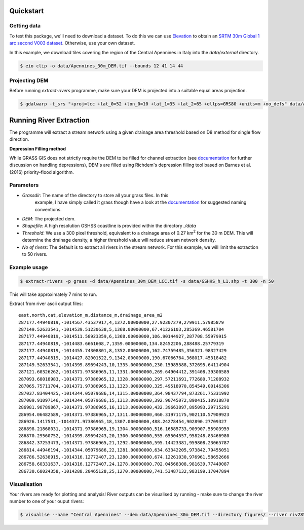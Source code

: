 Quickstart
===========

.. image:: https://github.com/pontc/grass-river-extraction-tools/blob/master/Example/figures/dem.png

Getting data
-------------

To test this package, we'll need to download a dataset. To do this we can use
`Elevation <https://pypi.org/project/elevation/>`_ to obtain an `SRTM 30m Global 1 arc second V003 dataset <https://search.earthdata.nasa.gov/search>`_. Otherwise, use your own dataset.

In this example, we download tiles covering the region of the Central Apennines in Italy into the *data/external* directory.

.. code:: bash

   $ eio clip -o data/Apennines_30m_DEM.tif --bounds 12 41 14 44

Projecting DEM
--------------

Before running *extract-rivers* programme, make sure your DEM is projected into 
a suitable equal areas projection.

.. code:: bash

   $ gdalwarp -t_srs "+proj=lcc +lat_0=52 +lon_0=10 +lat_1=35 +lat_2=65 +ellps=GRS80 +units=m +no_defs" data/Apennines_30m_DEM.tif data/Apennines_30m_DEM_LCC.tif

Running River Extraction
========================

The programme will extract a stream network using a given drainage 
area threshold based on D8 method for single flow direction. 

**Depression Filling method**

While GRASS GIS does not strictly require the DEM to be filled for channel 
extraction (see `documentation <https://grass-gis-to-extract-river-profiles.readthedocs.io/en/latest/>`_ 
for further discussion on handling depressions), DEM's are filled using Richdem's 
depression filling tool based on Barnes et al. (2016) priority-flood algorithm.

Parameters
----------

- *Grassdir*: The name of the directory to store all your grass files. In this
   example, I have simply called it grass though have a look at the `documentation <https://grass-gis-to-extract-river-profiles.readthedocs.io/en/latest/>`_ 
   for suggested naming conventions.

- *DEM*: The projected dem.

- *Shapefile*: A high resolution GSHSS coastline is provided within the directory 
  *./data*

- *Threshold*: We use a 300 pixel threshold, equivalent to a drainage area of 
  0.27 km\ :sup:`2` for the 30 m DEM. This will determine the drainage density, 
  a higher threshold value will reduce stream network density. 
   
- *No of rivers*: The default is to extract all rivers in the stream network.
  For this example, we will limit the extraction to 50 rivers.
 
Example usage
-------------

.. code:: bash

   $ extract-rivers -p grass -d data/Apennines_30m_DEM_LCC.tif -s data/GSHHS_h_L1.shp -t 300 -n 50

This will take approximately 7 mins to run.

Extract from river ascii output files:

::

   east,north,cat,elevation_m,distance_m,drainage_area_m2
   287177.44940819,-1014567.43537917,4,1372.00000000,27.92307279,279911.57985879
   287149.52633541,-1014539.51230638,5,1368.00000000,67.41226103,285369.46581704
   287177.44940819,-1014511.58923359,6,1368.00000000,106.90144927,287708.55979915
   287177.44940819,-1014483.6661608,7,1359.00000000,134.82452206,288488.25779319
   287177.44940819,-1014455.74308801,8,1352.00000000,162.74759485,356321.98327429
   287177.44940819,-1014427.82001522,9,1342.00000000,190.67066764,368017.45318482
   287149.52633541,-1014399.89694243,10,1335.00000000,230.15985588,372695.64114904
   287121.60326262,-1014371.97386965,11,1331.00000000,269.64904412,391408.39300589
   287093.68018983,-1014371.97386965,12,1328.00000000,297.57211691,772680.71208932
   287065.75711704,-1014371.97386965,13,1323.00000000,325.49518970,854549.00146306
   287037.83404425,-1014344.05079686,14,1315.00000000,364.98437794,873261.75331992
   287009.91097146,-1014344.05079686,15,1313.00000000,392.90745072,890415.10918870
   286981.98789867,-1014371.97386965,16,1313.00000000,432.39663897,895093.29715291
   286954.06482589,-1014371.97386965,17,1311.00000000,460.31971175,902110.57909923
   286926.1417531,-1014371.97386965,18,1307.00000000,488.24278454,902890.27709327
   286898.21868031,-1014371.97386965,19,1304.00000000,516.16585733,909907.55903959
   286870.29560752,-1014399.89694243,20,1300.00000000,555.65504557,958248.83466980
   286842.37253473,-1014371.97386965,21,1292.00000000,595.14423381,959808.23065787
   286814.44946194,-1014344.05079686,22,1281.00000000,634.63342205,973842.79455051
   286786.52638915,-1014316.12772407,23,1280.00000000,674.12261030,976961.58652666
   286758.60331637,-1014316.12772407,24,1278.00000000,702.04568308,981639.77449087
   286730.68024358,-1014288.20465128,25,1270.00000000,741.53487132,983199.17047894


Visualisation
-------------

.. image:: https://github.com/pontc/grass-river-extraction-tools/blob/master/Example/figures/riv2858.png
   :scale: 40 %

Your rivers are ready for plotting and analysis! River outputs can be visualised by running - make sure to change the river number to one of your ouput rivers:

.. code:: bash

   $ visualise --name "Central Apennines" --dem data/Apennines_30m_DEM.tif --directory figures/ --river riv2858.dat

